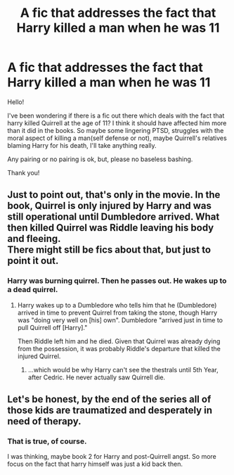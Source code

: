 #+TITLE: A fic that addresses the fact that Harry killed a man when he was 11

* A fic that addresses the fact that Harry killed a man when he was 11
:PROPERTIES:
:Author: heavy__rain
:Score: 5
:DateUnix: 1566656698.0
:DateShort: 2019-Aug-24
:FlairText: Request
:END:
Hello!

I've been wondering if there is a fic out there which deals with the fact that harry killed Quirrell at the age of 11? I think it should have affected him more than it did in the books. So maybe some lingering PTSD, struggles with the moral aspect of killing a man(self defense or not), maybe Quirrell's relatives blaming Harry for his death, I'll take anything really.

Any pairing or no pairing is ok, but, please no baseless bashing.

Thank you!


** Just to point out, that's only in the movie. In the book, Quirrel is only injured by Harry and was still operational until Dumbledore arrived. What then killed Quirrel was Riddle leaving his body and fleeing.\\
There might still be fics about that, but just to point it out.
:PROPERTIES:
:Author: Minas_Nolme
:Score: 15
:DateUnix: 1566662403.0
:DateShort: 2019-Aug-24
:END:

*** Harry was burning quirrel. Then he passes out. He wakes up to a dead quirrel.
:PROPERTIES:
:Score: 4
:DateUnix: 1566663878.0
:DateShort: 2019-Aug-24
:END:

**** Harry wakes up to a Dumbledore who tells him that he (Dumbledore) arrived in time to prevent Quirrel from taking the stone, though Harry was "doing very well on [his] own". Dumbledore "arrived just in time to pull Quirrell off [Harry]."

Then Riddle left him and he died. Given that Quirrel was already dying from the possession, it was probably Riddle's departure that killed the injured Quirrel.
:PROPERTIES:
:Author: Minas_Nolme
:Score: 8
:DateUnix: 1566664255.0
:DateShort: 2019-Aug-24
:END:

***** ...which would be why Harry can't see the thestrals until 5th Year, after Cedric. He never actually saw Quirrell die.
:PROPERTIES:
:Author: wandererchronicles
:Score: 9
:DateUnix: 1566669324.0
:DateShort: 2019-Aug-24
:END:


** Let's be honest, by the end of the series all of those kids are traumatized and desperately in need of therapy.
:PROPERTIES:
:Author: wandererchronicles
:Score: 8
:DateUnix: 1566656864.0
:DateShort: 2019-Aug-24
:END:

*** That is true, of course.

I was thinking, maybe book 2 for Harry and post-Quirrell angst. So more focus on the fact that harry himself was just a kid back then.
:PROPERTIES:
:Author: heavy__rain
:Score: 3
:DateUnix: 1566657058.0
:DateShort: 2019-Aug-24
:END:
